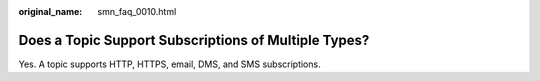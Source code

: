 :original_name: smn_faq_0010.html

.. _smn_faq_0010:

Does a Topic Support Subscriptions of Multiple Types?
=====================================================

Yes. A topic supports HTTP, HTTPS, email, DMS, and SMS subscriptions.
